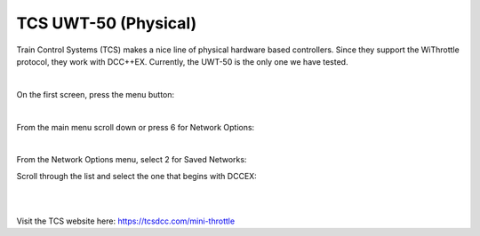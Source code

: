 **********************
TCS UWT-50 (Physical)
**********************

Train Control Systems (TCS) makes a nice line of physical hardware based controllers. Since they support the WiThrottle protocol, they work with DCC++EX. Currently, the UWT-50 is the only one we have tested.

.. image:: ../_static/images/throttles/uwt50_a.png
   :alt: UTW-50 Throttle
   :scale: 70%
   :align: left

|

On the first screen, press the menu button:

.. image:: ../_static/images/throttles/uwt50_1.jpg
   :alt: WiTcontroller connection diagram
   :scale: 30%
   :align: left

|

From the main menu scroll down or press 6 for Network Options:

.. image:: ../_static/images/throttles/uwt50_2.jpg
   :alt: WiTcontroller connection diagram
   :scale: 30%
   :align: left

|

From the Network Options menu, select 2 for Saved Networks:

.. image:: ../_static/images/throttles/uwt50_3.jpg
   :alt: WiTcontroller connection diagram
   :scale: 30%
   :align: left

Scroll through the list and select the one that begins with DCCEX:

|

.. image:: ../_static/images/throttles/uwt50_4.jpg
   :alt: WiTcontroller connection diagram
   :scale: 30%
   :align: left

|
   
Visit the TCS website here: https://tcsdcc.com/mini-throttle